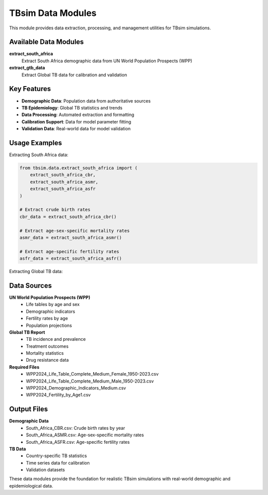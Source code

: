 TBsim Data Modules
==================

This module provides data extraction, processing, and management utilities for TBsim simulations.

Available Data Modules
---------------------

**extract_south_africa**
   Extract South Africa demographic data from UN World Population Prospects (WPP)

**extract_gtb_data**
   Extract Global TB data for calibration and validation

Key Features
-----------

- **Demographic Data**: Population data from authoritative sources
- **TB Epidemiology**: Global TB statistics and trends
- **Data Processing**: Automated extraction and formatting
- **Calibration Support**: Data for model parameter fitting
- **Validation Data**: Real-world data for model validation

Usage Examples
-------------

Extracting South Africa data:

.. code-block:: python

   from tbsim.data.extract_south_africa import (
       extract_south_africa_cbr,
       extract_south_africa_asmr,
       extract_south_africa_asfr
   )
   
   # Extract crude birth rates
   cbr_data = extract_south_africa_cbr()
   
   # Extract age-sex-specific mortality rates
   asmr_data = extract_south_africa_asmr()
   
   # Extract age-specific fertility rates
   asfr_data = extract_south_africa_asfr()

Extracting Global TB data:

.. code_block:: python

   from tbsim.data.extract_gtb_data import extract_gtb_data
   
   # Extract global TB statistics
   gtb_data = extract_gtb_data(
       countries=['South Africa', 'India', 'China'],
       years=[2010, 2020]
   )

Data Sources
------------

**UN World Population Prospects (WPP)**
   - Life tables by age and sex
   - Demographic indicators
   - Fertility rates by age
   - Population projections

**Global TB Report**
   - TB incidence and prevalence
   - Treatment outcomes
   - Mortality statistics
   - Drug resistance data

**Required Files**
   - WPP2024_Life_Table_Complete_Medium_Female_1950-2023.csv
   - WPP2024_Life_Table_Complete_Medium_Male_1950-2023.csv
   - WPP2024_Demographic_Indicators_Medium.csv
   - WPP2024_Fertility_by_Age1.csv

Output Files
------------

**Demographic Data**
   - South_Africa_CBR.csv: Crude birth rates by year
   - South_Africa_ASMR.csv: Age-sex-specific mortality rates
   - South_Africa_ASFR.csv: Age-specific fertility rates

**TB Data**
   - Country-specific TB statistics
   - Time series data for calibration
   - Validation datasets

These data modules provide the foundation for realistic TBsim simulations with real-world demographic and epidemiological data.

